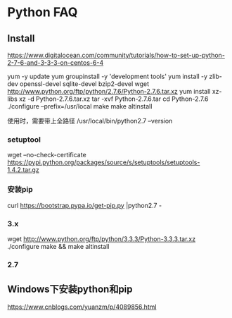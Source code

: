 * Python FAQ
** Install
   https://www.digitalocean.com/community/tutorials/how-to-set-up-python-2-7-6-and-3-3-3-on-centos-6-4

   yum -y update
   yum groupinstall -y 'development tools'
   yum install -y zlib-dev openssl-devel sqlite-devel bzip2-devel
   wget http://www.python.org/ftp/python/2.7.6/Python-2.7.6.tar.xz
   yum install xz-libs
   xz -d Python-2.7.6.tar.xz
   tar -xvf Python-2.7.6.tar
   cd Python-2.7.6
   ./configure --prefix=/usr/local
   make
   make altinstall

   使用时，需要带上全路径
   /usr/local/bin/python2.7 --version
*** setuptool
    wget --no-check-certificate https://pypi.python.org/packages/source/s/setuptools/setuptools-1.4.2.tar.gz
*** 安装pip
    curl  https://bootstrap.pypa.io/get-pip.py |python2.7 -
*** 3.x
    wget http://www.python.org/ftp/python/3.3.3/Python-3.3.3.tar.xz
    ./configure
    make && make altinstall

*** 2.7

** Windows下安装python和pip
https://www.cnblogs.com/yuanzm/p/4089856.html
